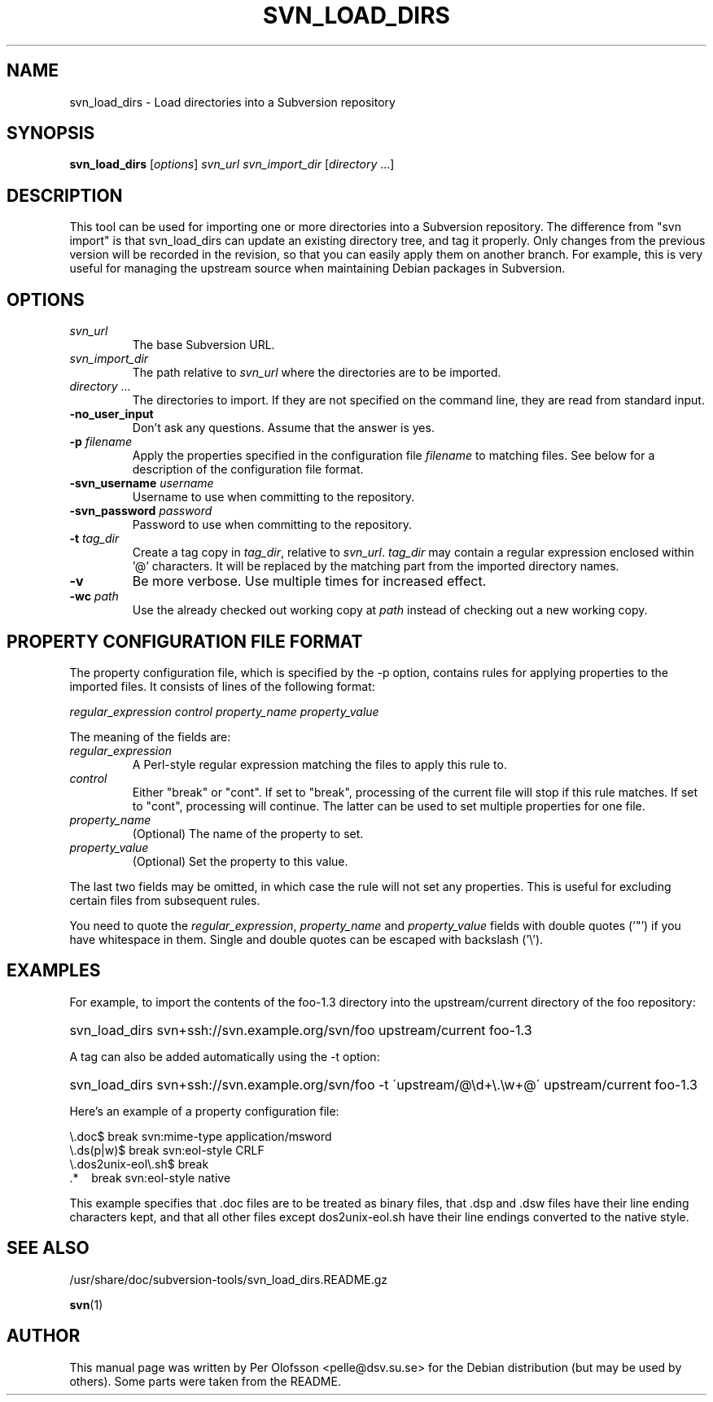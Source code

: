 .TH SVN_LOAD_DIRS 1

.SH NAME
svn_load_dirs - Load directories into a Subversion repository

.SH SYNOPSIS
.B svn_load_dirs
[\fIoptions\fR] \fIsvn_url\fR \fIsvn_import_dir\fR [\fIdirectory\fR ...]

.SH DESCRIPTION
This tool can be used for importing one or more directories into a
Subversion repository. The difference from "svn import" is that
svn_load_dirs can update an existing directory tree, and tag it
properly. Only changes from the previous version will be recorded in
the revision, so that you can easily apply them on another branch.
For example, this is very useful for managing the upstream source when
maintaining Debian packages in Subversion.

.SH OPTIONS
.TP
\fIsvn_url\fR
The base Subversion URL.
.TP
\fIsvn_import_dir\fR
The path relative to \fIsvn_url\fR where the directories are to be imported.
.TP
\fIdirectory ...\fR
The directories to import. If they are not specified on the command line,
they are read from standard input.
.TP
\fB\-no_user_input\fR
Don't ask any questions. Assume that the answer is yes.
.TP
\fB\-p\fR \fIfilename\fR
Apply the properties specified in the configuration file
\fIfilename\fR to matching files. See below for a description of
the configuration file format.
.TP
\fB\-svn_username\fR \fIusername\fR
Username to use when committing to the repository.
.TP
\fB\-svn_password\fR \fIpassword\fR
Password to use when committing to the repository.
.TP
\fB\-t\fR \fItag_dir\fR
Create a tag copy in \fItag_dir\fR, relative to
\fIsvn_url\fR. \fItag_dir\fR may contain a regular expression
enclosed within '@' characters. It will be replaced by the matching part
from the imported directory names.
.TP
\fB\-v\fR
Be more verbose. Use multiple times for increased effect.
.TP
\fB\-wc\fR \fIpath\fR
Use the already checked out working copy at \fIpath\fR instead of
checking out a new working copy.

.SH PROPERTY CONFIGURATION FILE FORMAT
The property configuration file, which is specified by the \-p option,
contains rules for applying properties to the imported files.
It consists of lines of the following format:
.PP
.I regular_expression	control	property_name	property_value
.PP
The meaning of the fields are:
.TP
.I regular_expression
A Perl-style regular expression matching the files to apply this rule to.
.TP
.I control
Either "break" or "cont". If set to "break", processing of the current
file will stop if this rule matches. If set to "cont", processing will
continue. The latter can be used to set multiple properties for one
file.
.TP
.I property_name
(Optional) The name of the property to set.
.TP
.I property_value
(Optional) Set the property to this value.
.PP
The last two fields may be omitted, in which case the rule will not
set any properties. This is useful for excluding certain files from
subsequent rules.
.PP
You need to quote the \fIregular_expression\fR, \fIproperty_name\fR
and \fIproperty_value\fR fields with double quotes ('"') if you have
whitespace in them. Single and double quotes can be escaped with
backslash ('\\').

.SH EXAMPLES
For example, to import the contents of the foo\-1.3 directory into the
upstream/current directory of the foo repository:
.PP
.HP
svn_load_dirs svn+ssh://svn.example.org/svn/foo upstream/current foo\-1.3
.PP
A tag can also be added automatically using the \-t option:
.PP
.HP
svn_load_dirs svn+ssh://svn.example.org/svn/foo \-t \'upstream/@\\d+\\.\\w+@\'
upstream/current foo\-1.3
.PP
Here's an example of a property configuration file:
.PP
\\.doc$			break	svn:mime\-type	application/msword
.br
\\.ds(p|w)$		break	svn:eol\-style	CRLF
.br
\\.dos2unix\-eol\\.sh$	break
.br
\&.*\ \ \ 			break	svn:eol\-style	native
.PP
This example specifies that .doc files are to be treated as binary
files, that .dsp and .dsw files have their line ending characters
kept, and that all other files except dos2unix\-eol.sh have their line
endings converted to the native style.

.SH SEE ALSO
/usr/share/doc/subversion\-tools/svn_load_dirs.README.gz
.PP
\fBsvn\fR(1)

.SH AUTHOR
This manual page was written by Per Olofsson <pelle@dsv.su.se> for the
Debian distribution (but may be used by others). Some parts were taken
from the README.
